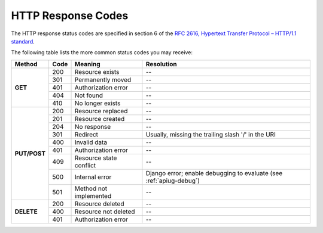 .. _apimanref_httpresp:

HTTP Response Codes 
===================

The HTTP response status codes are specified in section 6 of the `RFC 2616, Hypertext Transfer Protocol – HTTP/1.1 standard <http://www.w3.org/Protocols/rfc2616/rfc2616.html>`_.

The following table lists the more common status codes you may receive:

+--------------+-------+-------------------------+---------------------------------------+
| Method       | Code  | Meaning                 | Resolution                            |
+==============+=======+=========================+=======================================+
| **GET**      | 200   | Resource exists         |  --                                   |
+              +-------+-------------------------+---------------------------------------+
|              | 301   | Permanently moved       |  --                                   |
+              +-------+-------------------------+---------------------------------------+
|              | 401   | Authorization error     |  --                                   |
+              +-------+-------------------------+---------------------------------------+
|              | 404   | Not found               |  --                                   |
+              +-------+-------------------------+---------------------------------------+
|              | 410   | No longer exists        |  --                                   |
+--------------+-------+-------------------------+---------------------------------------+
| **PUT/POST** | 200   | Resource replaced       |  --                                   |
+              +-------+-------------------------+---------------------------------------+
|              | 201   | Resource created        |  --                                   |
+              +-------+-------------------------+---------------------------------------+
|              | 204   | No response             |  --                                   |
+              +-------+-------------------------+---------------------------------------+
|              | 301   | Redirect                |Usually, missing the trailing slash    |  
|              |       |                         |'/' in the URI                         |
+              +-------+-------------------------+---------------------------------------+
|              | 400   | Invalid data            |  --                                   |
+              +-------+-------------------------+---------------------------------------+
|              | 401   | Authorization error     |  --                                   |
+              +-------+-------------------------+---------------------------------------+
|              | 409   | Resource state conflict |  --                                   |
+              +-------+-------------------------+---------------------------------------+
|              | 500   | Internal error          |  Django error; enable debugging to    |
|              |       |                         |  evaluate (see :ref:`apiug-debug`)    | 
+              +-------+-------------------------+---------------------------------------+
|              | 501   | Method not implemented  |  --                                   |
+--------------+-------+-------------------------+---------------------------------------+
| **DELETE**   | 200   | Resource deleted        |  --                                   |
+              +-------+-------------------------+---------------------------------------+
|              | 400   | Resource not deleted    |  --                                   |
+              +-------+-------------------------+---------------------------------------+
|              | 401   | Authorization error     |  --                                   |
+--------------+-------+-------------------------+---------------------------------------+


